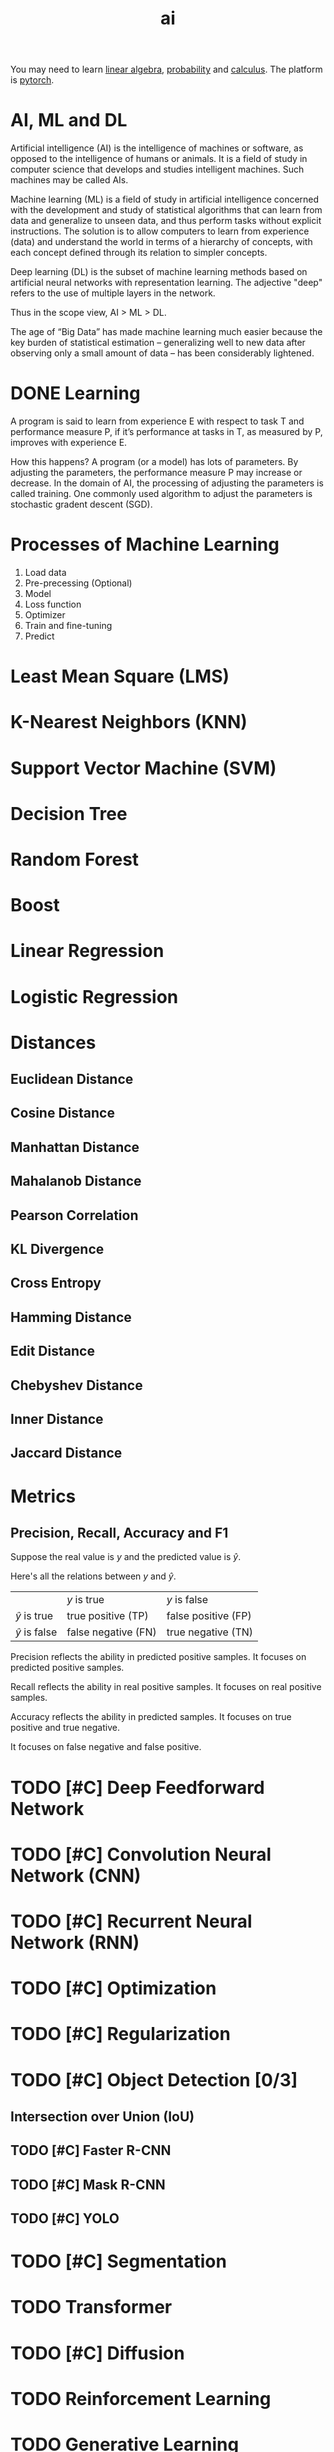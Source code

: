 :PROPERTIES:
:ID:       1A64F002-AF71-46B8-B672-E5D7890B785E
:END:
#+title: ai

You may need to learn [[id:6E2E2BCD-B887-4057-B586-1D1FDE43BAB3][linear algebra]], [[id:3E3773AD-6B20-4D3B-987D-1F7EF9CC8230][probability]] and [[id:B5DF4CBA-4748-4D0E-8CB6-49E496321C9D][calculus]].
The platform is [[id:22B1088C-A196-43C1-A621-77FD75DFC5B8][pytorch]].



* AI, ML and DL
Artificial intelligence (AI) is the intelligence of machines or software, as opposed to the intelligence of humans or animals.
It is a field of study in computer science that develops and studies intelligent machines.
Such machines may be called AIs.


Machine learning (ML) is a field of study in artificial intelligence concerned with the development and study of statistical algorithms that can learn from data and generalize to unseen data, and thus perform tasks without explicit instructions.
The solution is to allow computers to learn from experience (data) and understand the world in terms of a hierarchy of concepts, with each concept defined through its relation to simpler concepts.



Deep learning (DL) is the subset of machine learning methods based on artificial neural networks with representation learning.
The adjective "deep" refers to the use of multiple layers in the network.


Thus in the scope view, AI > ML > DL.

The age of “Big Data” has made machine learning much easier because the key burden of statistical estimation – generalizing well to new data after observing only a small amount of data – has been considerably lightened.






* DONE Learning
CLOSED: [2023-12-13 Wed 18:18]
:LOGBOOK:
- State "DONE"       from "TODO"       [2023-12-13 Wed 18:18]
:END:
A program is said to learn from experience E with respect to task T and performance measure P, if it’s performance at tasks in T, as measured by P, improves with experience E.


How this happens?
A program (or a model) has lots of parameters.
By adjusting the parameters, the performance measure P may increase or decrease.
In the domain of AI, the processing of adjusting the parameters is called training.
One commonly used algorithm to adjust the parameters is stochastic gradent descent (SGD).







* Processes of Machine Learning
1. Load data
2. Pre-precessing (Optional)
3. Model
4. Loss function
5. Optimizer
6. Train and fine-tuning
7. Predict


* Least Mean Square (LMS)

* K-Nearest Neighbors (KNN)

* Support Vector Machine (SVM)

* Decision Tree

* Random Forest

* Boost

* Linear Regression

* Logistic Regression
* Distances

** Euclidean Distance

** Cosine Distance

** Manhattan Distance

** Mahalanob Distance

** Pearson Correlation

** KL Divergence

** Cross Entropy

** Hamming Distance

** Edit Distance

** Chebyshev Distance

** Inner Distance

** Jaccard Distance

* Metrics
** Precision, Recall, Accuracy and F1
Suppose the real value is $y$ and the predicted value is $\hat{y}$.

Here's all the relations between $y$ and $\hat{y}$.
|                    | $y$ is true         | $y$ is false        |
| $\hat{y}$ is true  | true positive (TP)  | false positive (FP) |
| $\hat{y}$ is false | false negative (FN) | true negative (TN)  |

\begin{equation}
\text{precision (P)}=\frac{TP}{TP+FP}
\end{equation}

Precision reflects the ability in predicted positive samples.
It focuses on predicted positive samples.

\begin{equation}
\text{recall (R)}=\frac{TP}{TP+FN}
\end{equation}

Recall reflects the ability in real positive samples.
It focuses on real positive samples.

\begin{equation}
\text{accuracy}=\frac{TP+TN}{TP+FP+FN+TN}
\end{equation}


Accuracy reflects the ability in predicted samples.
It focuses on true positive and true negative.

\begin{equation}
\text{F1}= (\frac{R^{-1} + P^{-1}}{2}^{})^{-1} = 2\frac{P\cdot R}{P + R}
\end{equation}

It focuses on false negative and false positive.



* TODO [#C] Deep Feedforward Network
* TODO [#C] Convolution Neural Network (CNN)
* TODO [#C] Recurrent Neural Network (RNN)
* TODO [#C] Optimization
* TODO [#C] Regularization

* TODO [#C] Object Detection [0/3]

** Intersection over Union (IoU)
** TODO [#C] Faster R-CNN
** TODO [#C] Mask R-CNN
** TODO [#C] YOLO

* TODO [#C] Segmentation
* TODO Transformer
* TODO [#C] Diffusion
* TODO Reinforcement Learning
* TODO Generative Learning
* OCR
* Large Language Model (LLM)
